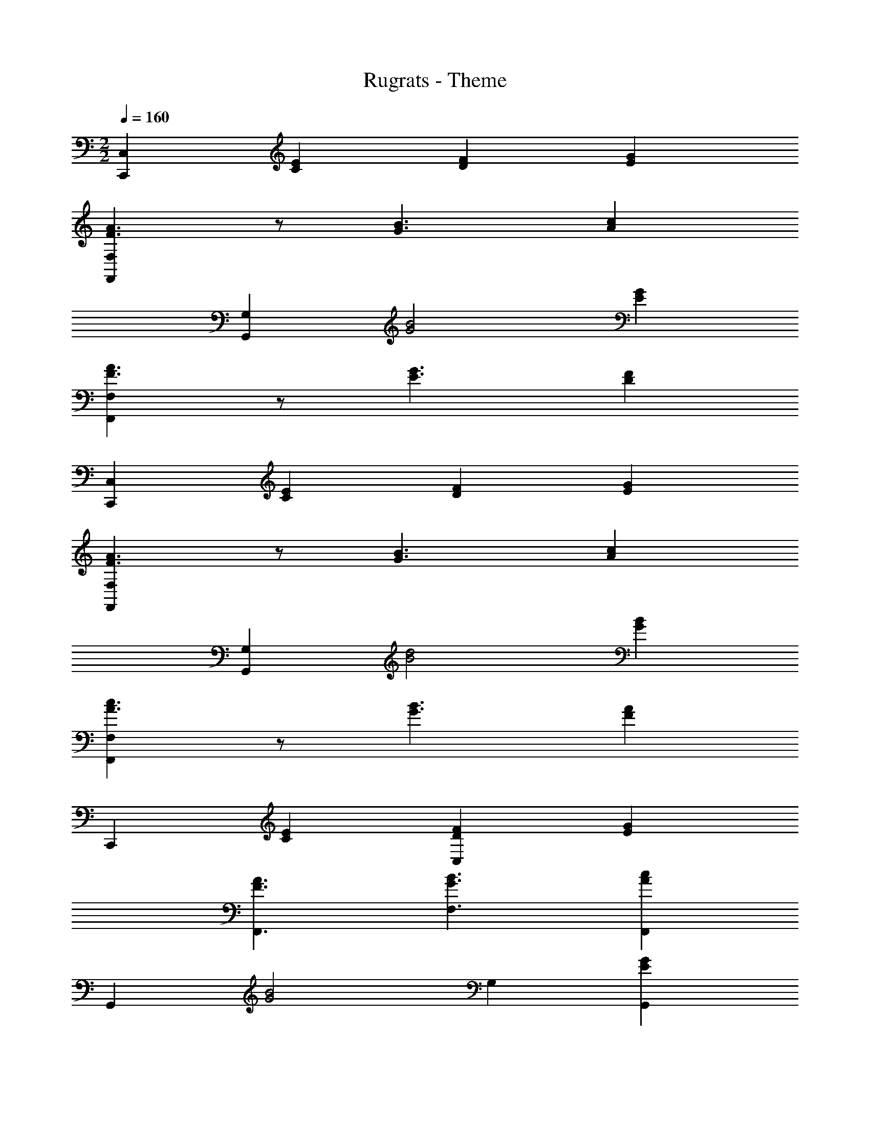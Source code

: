 X: 1
T: Rugrats - Theme
Z: ABC Generated by Starbound Composer
L: 1/4
M: 2/2
Q: 1/4=160
K: C
[C,C,,] [EC] [FD] [GE] 
[F,F,,A3/2F3/2] z/2 [B3/2G3/2] [cA] 
[G,G,,] [B2G2] [GE] 
[F,F,,A3/2F3/2] z/2 [G3/2E3/2] [FD] 
[C,C,,] [EC] [FD] [GE] 
[F,F,,A3/2F3/2] z/2 [B3/2G3/2] [cA] 
[G,G,,] [d2B2] [BG] 
[F,F,,c3/2A3/2] z/2 [B3/2G3/2] [AF] 
C,, [EC] [FDC,] [GE] 
[A3/2F3/2F,,3/2] [B3/2G3/2F,3/2] [cAF,,] 
G,, [zB2G2] G, [GEG,,] 
[A3/2F3/2F,,3/2] [G3/2E3/2F,3/2] [FDF,,] 
C,, [EC] [FDC,] [GE] 
[A3/2F3/2F,,3/2] [B3/2G3/2F,3/2] [cAF,,] 
[d3/2B3/2G,,3/2] [c3/2A3/2G,3/2] [BGG,,] 
[A3/2F3/2F,,3/2] [G3/2E3/2F,3/2] [FDF,,] z 
[C/32B,3E3G,4C,4C,,4] z95/32 B, 
B c [C,C,,] 
